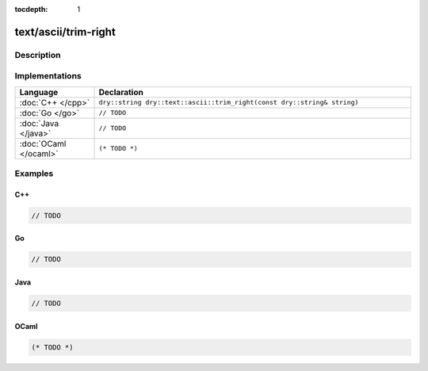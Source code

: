 :tocdepth: 1

text/ascii/trim-right
=====================

.. only:: html

   .. contents::
      :local:
      :backlinks: entry
      :depth: 2

Description
-----------

.. dry:function:: text/ascii/trim-right

Implementations
---------------

.. list-table::
   :widths: 20 80
   :header-rows: 1

   * - Language
     - Declaration

   * - :doc:`C++ </cpp>`
     - ``dry::string dry::text::ascii::trim_right(const dry::string& string)``

   * - :doc:`Go </go>`
     - ``// TODO``

   * - :doc:`Java </java>`
     - ``// TODO``

   * - :doc:`OCaml </ocaml>`
     - ``(* TODO *)``

Examples
--------

C++
^^^

.. code-block:: c++

   // TODO

Go
^^

.. code-block:: go

   // TODO

Java
^^^^

.. code-block:: java

   // TODO

OCaml
^^^^^

.. code-block:: ocaml

   (* TODO *)
